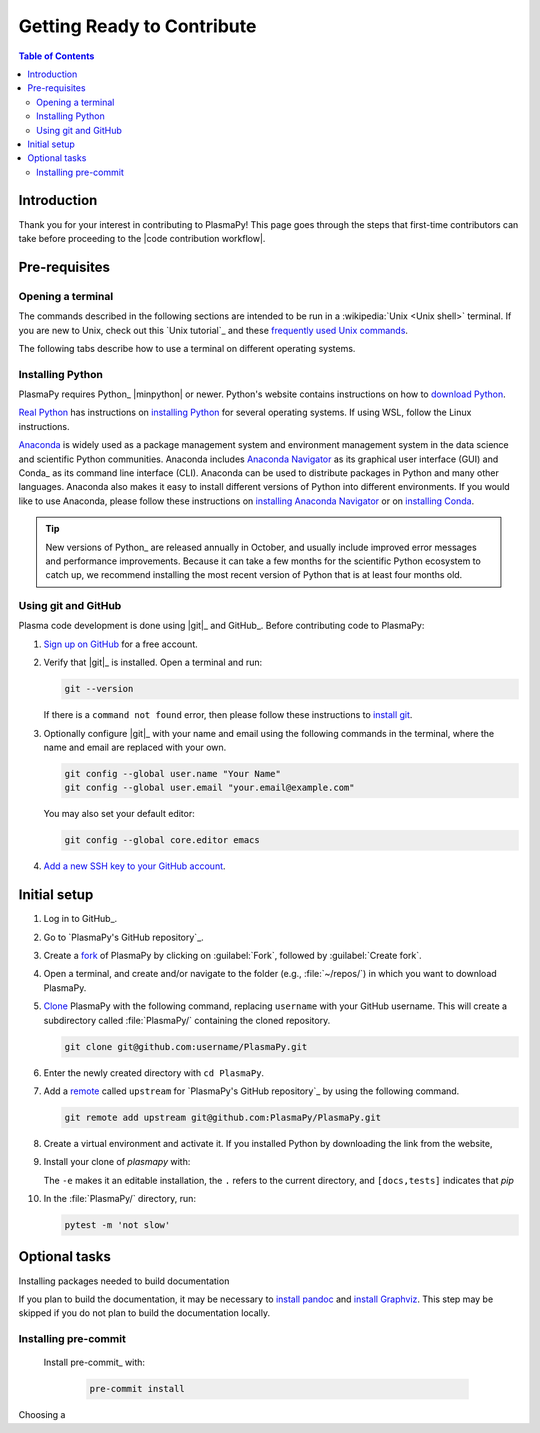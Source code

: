.. _getting ready to contribute:

***************************
Getting Ready to Contribute
***************************

.. contents:: Table of Contents
   :depth: 2
   :local:
   :backlinks: none

Introduction
============

Thank you for your interest in contributing to PlasmaPy! This page goes
through the steps that first-time contributors can take before
proceeding to the |code contribution workflow|.

Pre-requisites
==============

Opening a terminal
------------------

The commands described in the following sections are intended to be run
in a :wikipedia:`Unix <Unix shell>` terminal. If you are new to Unix,
check out this `Unix tutorial`_ and these `frequently used Unix
commands`_.

The following tabs describe how to use a terminal on different operating
systems.

.. tabs::

   .. group-tab:: Windows

      Before opening a Unix terminal on Windows, it is necessary to
      install a version of it first. We recommend `Windows Subsystem for
      Linux`_ (WSL).  Please follow these instructions on `installing
      WSL`_.

   .. group-tab:: macOS

      In the :guilabel:`Finder`, go to :guilabel:`Applications`. Enter
      the :guilabel:`Utilities` folder and double click on
      :guilablel:`Terminal`.

   .. group-tab:: Linux

      Open a terminal by using :kbd:`Ctrl + Alt + T`.

Installing Python
-----------------

PlasmaPy requires Python_ |minpython| or newer. Python's website
contains instructions on how to `download Python`_.

`Real Python`_ has instructions on `installing Python`_ for several
operating systems. If using WSL, follow the Linux instructions.

Anaconda_ is widely used as a package management system and environment
management system in the data science and scientific Python communities.
Anaconda includes `Anaconda Navigator`_ as its graphical user interface
(GUI) and Conda_ as its command line interface (CLI). Anaconda can be
used to distribute packages in Python and many other languages. Anaconda
also makes it easy to install different versions of Python into
different environments. If you would like to use Anaconda, please follow
these instructions on `installing Anaconda Navigator`_ or on `installing
Conda`_.

.. tip::

   New versions of Python_ are released annually in October, and usually
   include improved error messages and performance improvements. Because
   it can take a few months for the scientific Python ecosystem to catch
   up, we recommend installing the most recent version of Python that is
   at least four months old.

Using git and GitHub
--------------------

Plasma code development is done using |git|_ and GitHub_. Before
contributing code to PlasmaPy:

#. `Sign up on GitHub`_ for a free account.

#. Verify that |git|_ is installed. Open a terminal and run:

   .. code-block:: bash

      git --version

   If there is a ``command not found`` error, then please follow these
   instructions to `install git`_.

#. Optionally configure |git|_ with your name and email using the
   following commands in the terminal, where the name and email are
   replaced with your own.

   .. code-block:: bash

      git config --global user.name "Your Name"
      git config --global user.email "your.email@example.com"

   You may also set your default editor:

   .. code-block:: bash

      git config --global core.editor emacs

#. `Add a new SSH key to your GitHub account`_.

Initial setup
=============

#. Log in to GitHub_.

#. Go to `PlasmaPy's GitHub repository`_.

#. Create a fork_ of PlasmaPy by clicking on :guilabel:`Fork`, followed
   by :guilabel:`Create fork`.

#. Open a terminal, and create and/or navigate to the folder (e.g.,
   :file:`~/repos/`) in which you want to download PlasmaPy.

#. Clone_ PlasmaPy with the following command, replacing ``username``
   with your GitHub username. This will create a subdirectory called
   :file:`PlasmaPy/` containing the cloned repository.

   .. code-block:: bash

      git clone git@github.com:username/PlasmaPy.git

#. Enter the newly created directory with ``cd PlasmaPy``.

#. Add a remote_ called ``upstream`` for `PlasmaPy's GitHub repository`_
   by using the following command.

   .. code-block:: bash

      git remote add upstream git@github.com:PlasmaPy/PlasmaPy.git

#. Create a virtual environment and activate it. If you installed Python
   by downloading the link from the website,

   .. tabs::

      .. tab:: venv

         Add instructions here...

      .. tab:: Anaconda Navigator

         Add instructions or links here...

      .. tab::

         Add instructions here

#. Install your clone of `plasmapy` with:

   .. tabs::

      .. group-tab:: Windows

         .. code-block:: bash

            py -m pip install -e .[docs,tests]

      .. group-tab:: macOS

         .. code-block:: bash

            python -m pip install -e .[docs,tests]

      .. group-tab:: Linux

         .. code-block:: bash

            python -m pip install -e .[docs,tests]

   The ``-e`` makes it an editable installation, the ``.`` refers to the
   current directory, and ``[docs,tests]`` indicates that `pip`

#. In the :file:`PlasmaPy/` directory, run:

   .. code-block:: bash

      pytest -m 'not slow'


Optional tasks
==============

Installing packages needed to build documentation

If you plan to build the documentation, it may be necessary to `install
pandoc`_ and `install Graphviz`_. This step may be skipped if you do not
plan to build the documentation locally.

Installing pre-commit
---------------------

  Install pre-commit_ with:

   .. code-block:: bash

      pre-commit install


Choosing a

.. _Add a new SSH key to your GitHub Account: https://docs.github.com/en/authentication/connecting-to-github-with-ssh/adding-a-new-ssh-key-to-your-github-account
.. _Anaconda Navigator: https://docs.anaconda.com/navigator/
.. _clone: https://github.com/git-guides/git-clone
.. _fork: https://docs.github.com/en/pull-requests/collaborating-with-pull-requests/working-with-forks/about-forks
.. _frequently used Unix commands: https://faculty.tru.ca/nmora/Frequently%20used%20UNIX%20commands.pdf
.. _download Python: https://www.python.org/downloads/
.. _install git: https://git-scm.com/book/en/v2/Getting-Started-Installing-Git
.. _install Graphviz: https://graphviz.org/download/
.. _install pandoc: https://pandoc.org/installing.html
.. _installing WSL: https://learn.microsoft.com/en-us/windows/wsl/install
.. _installing Anaconda Navigator: https://docs.anaconda.com/navigator/install
.. _installing Conda: https://conda.io/projects/conda/en/latest/user-guide/install/index.html
.. _remote: https://github.com/git-guides/git-remote
.. _sign up on GitHub: https://github.com/join
.. _terminal user guide: https://support.apple.com/guide/terminal/welcome/mac
.. _Windows Subsystem for Linux: https://learn.microsoft.com/en-us/windows/wsl



.. _Anaconda: https://docs.anaconda.com/

.. _installing Python: https://realpython.com/installing-python/
.. _Real Python: https://realpython.com/
